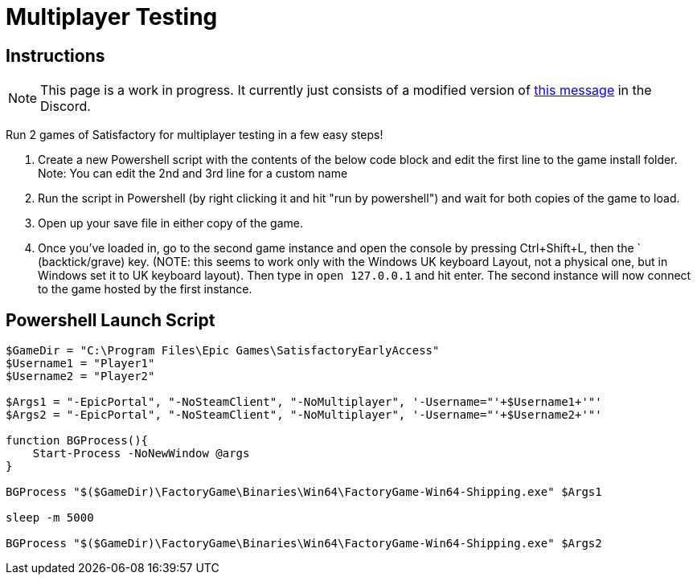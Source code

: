 = Multiplayer Testing

== Instructions

[NOTE]
====
This page is a work in progress. It currently just consists of a modified version of
https://discord.com/channels/555424930502541343/689188183048585244/782335816629223475[this message]
in the Discord.
====

Run 2 games of Satisfactory for multiplayer testing in a few easy steps!

1. Create a new Powershell script with the contents of the below 
code block and edit the first line to the game install folder.
Note: You can edit the 2nd and 3rd line for a custom name

2. Run the script in Powershell (by right clicking it and hit "run by powershell")
and wait for both copies of the game to load.

3. Open up your save file in either copy of the game. 

4. Once you've loaded in, go to the second game instance and open the console by pressing
Ctrl+Shift+L, then the ` (backtick/grave) key.
(NOTE: this seems to work only with the Windows UK keyboard Layout,
not a physical one, but in Windows set it to UK keyboard layout).
Then type in `open 127.0.0.1` and hit enter.
The second instance will now connect to the game hosted by the first instance.

== Powershell Launch Script

[source,ps1]
----
$GameDir = "C:\Program Files\Epic Games\SatisfactoryEarlyAccess"
$Username1 = "Player1"
$Username2 = "Player2"

$Args1 = "-EpicPortal", "-NoSteamClient", "-NoMultiplayer", '-Username="'+$Username1+'"'
$Args2 = "-EpicPortal", "-NoSteamClient", "-NoMultiplayer", '-Username="'+$Username2+'"'

function BGProcess(){
    Start-Process -NoNewWindow @args
}

BGProcess "$($GameDir)\FactoryGame\Binaries\Win64\FactoryGame-Win64-Shipping.exe" $Args1

sleep -m 5000

BGProcess "$($GameDir)\FactoryGame\Binaries\Win64\FactoryGame-Win64-Shipping.exe" $Args2
----